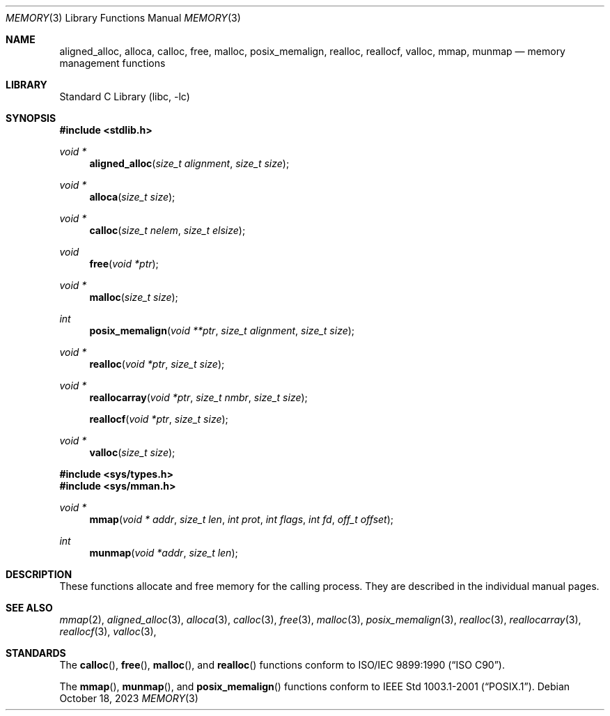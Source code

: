 .\" Copyright (c) 1991, 1993
.\"	The Regents of the University of California.  All rights reserved.
.\"
.\" Redistribution and use in source and binary forms, with or without
.\" modification, are permitted provided that the following conditions
.\" are met:
.\" 1. Redistributions of source code must retain the above copyright
.\"    notice, this list of conditions and the following disclaimer.
.\" 2. Redistributions in binary form must reproduce the above copyright
.\"    notice, this list of conditions and the following disclaimer in the
.\"    documentation and/or other materials provided with the distribution.
.\" 3. Neither the name of the University nor the names of its contributors
.\"    may be used to endorse or promote products derived from this software
.\"    without specific prior written permission.
.\"
.\" THIS SOFTWARE IS PROVIDED BY THE REGENTS AND CONTRIBUTORS ``AS IS'' AND
.\" ANY EXPRESS OR IMPLIED WARRANTIES, INCLUDING, BUT NOT LIMITED TO, THE
.\" IMPLIED WARRANTIES OF MERCHANTABILITY AND FITNESS FOR A PARTICULAR PURPOSE
.\" ARE DISCLAIMED.  IN NO EVENT SHALL THE REGENTS OR CONTRIBUTORS BE LIABLE
.\" FOR ANY DIRECT, INDIRECT, INCIDENTAL, SPECIAL, EXEMPLARY, OR CONSEQUENTIAL
.\" DAMAGES (INCLUDING, BUT NOT LIMITED TO, PROCUREMENT OF SUBSTITUTE GOODS
.\" OR SERVICES; LOSS OF USE, DATA, OR PROFITS; OR BUSINESS INTERRUPTION)
.\" HOWEVER CAUSED AND ON ANY THEORY OF LIABILITY, WHETHER IN CONTRACT, STRICT
.\" LIABILITY, OR TORT (INCLUDING NEGLIGENCE OR OTHERWISE) ARISING IN ANY WAY
.\" OUT OF THE USE OF THIS SOFTWARE, EVEN IF ADVISED OF THE POSSIBILITY OF
.\" SUCH DAMAGE.
.\"
.Dd October 18, 2023
.Dt MEMORY 3
.Os
.Sh NAME
.Nm aligned_alloc ,
.Nm alloca ,
.Nm calloc ,
.Nm free ,
.Nm malloc ,
.Nm posix_memalign ,
.Nm realloc ,
.Nm reallocf ,
.Nm valloc ,
.Nm mmap ,
.Nm munmap
.Nd memory management functions
.Sh LIBRARY
.Lb libc
.Sh SYNOPSIS
.In stdlib.h
.Ft void *
.Fn aligned_alloc "size_t alignment" "size_t size"
.Ft void *
.Fn alloca "size_t size"
.Ft void *
.Fn calloc "size_t nelem" "size_t elsize"
.Ft void
.Fn free "void *ptr"
.Ft void *
.Fn malloc "size_t size"
.Ft int
.Fn posix_memalign "void **ptr" "size_t alignment" "size_t size"
.Ft void *
.Fn realloc "void *ptr" "size_t size"
.Ft void *
.Fn reallocarray "void *ptr" "size_t nmbr" "size_t size"
.Fn reallocf "void *ptr" "size_t size"
.Ft void *
.Fn valloc "size_t size"
.In sys/types.h
.In sys/mman.h
.Ft void *
.Fn mmap "void * addr" "size_t len" "int prot" "int flags" "int fd" "off_t offset"
.Ft int
.Fn munmap "void *addr" "size_t len"
.Sh DESCRIPTION
These functions allocate and free memory for the calling process.
They are described in the
individual manual pages.
.Sh SEE ALSO
.Xr mmap 2 ,
.Xr aligned_alloc 3 ,
.Xr alloca 3 ,
.Xr calloc 3 ,
.Xr free 3 ,
.Xr malloc 3 ,
.Xr posix_memalign 3 ,
.Xr realloc 3 ,
.Xr reallocarray 3 ,
.Xr reallocf 3 ,
.Xr valloc 3 ,
.Sh STANDARDS
The
.Fn calloc ,
.Fn free ,
.Fn malloc ,
and
.Fn realloc
functions conform to
.St -isoC .
.Pp
The
.Fn mmap ,
.Fn munmap ,
and
.Fn posix_memalign
functions conform to
.St -p1003.1-2001 .
